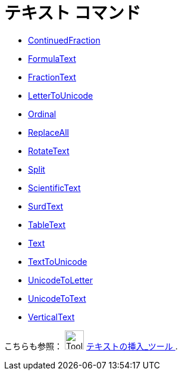 = テキスト コマンド
:page-en: commands/Text_Commands
ifdef::env-github[:imagesdir: /ja/modules/ROOT/assets/images]

* xref:/commands/ContinuedFraction.adoc[ContinuedFraction]
* xref:/commands/FormulaText.adoc[FormulaText]
* xref:/commands/FractionText.adoc[FractionText]
* xref:/commands/LetterToUnicode.adoc[LetterToUnicode]
* xref:/commands/Ordinal.adoc[Ordinal]
* xref:/commands/ReplaceAll.adoc[ReplaceAll]
* xref:/commands/RotateText.adoc[RotateText]
* xref:/commands/Split.adoc[Split]
* xref:/commands/ScientificText.adoc[ScientificText]
* xref:/commands/SurdText.adoc[SurdText]
* xref:/commands/TableText.adoc[TableText]
* xref:/commands/Text.adoc[Text]
* xref:/commands/TextToUnicode.adoc[TextToUnicode]
* xref:/commands/UnicodeToLetter.adoc[UnicodeToLetter]
* xref:/commands/UnicodeToText.adoc[UnicodeToText]
* xref:/commands/VerticalText.adoc[VerticalText]

こちらも参照： image:Tool_Insert_Text.gif[Tool Insert Text.gif,width=32,height=32] xref:/tools/テキストの挿入.adoc[テキストの挿入_ツール
].
